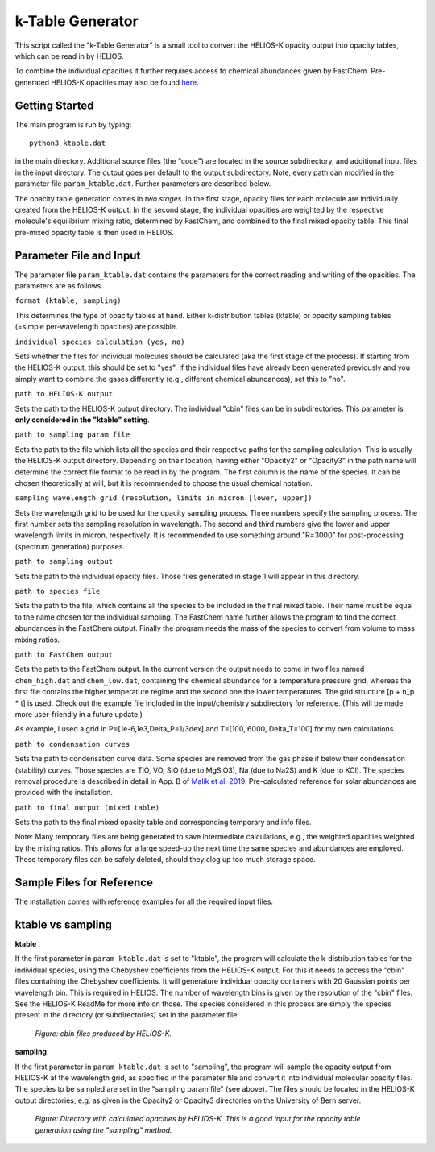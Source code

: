 k-Table Generator
=================

This script called the "k-Table Generator" is a small tool to convert the HELIOS-K opacity output into opacity tables, which can be read in by HELIOS. 

To combine the individual opacities it further requires access to chemical abundances given by FastChem. Pre-generated HELIOS-K opacities may also be found `here <https://chaldene.unibe.ch/>`_.


Getting Started
---------------

The main program is run by typing:: 

	python3 ktable.dat

in the main directory. Additional source files (the "code") are located in the source subdirectory, and additional input files in the input directory. The output goes per default to the output subdirectory. Note, every path can modified in the parameter file ``param_ktable.dat``. Further parameters are described below.

The opacity table generation comes in *two stages*. In the first stage, opacity files for each molecule are individually created from the HELIOS-K output. In the second stage, the individual opacities are weighted by the respective molecule's equilibrium mixing ratio, determined by FastChem, and combined to the final mixed opacity table. This final pre-mixed opacity table is then used in HELIOS.


Parameter File and Input
------------------------

The parameter file ``param_ktable.dat`` contains the parameters for the correct reading and writing of the opacities. The parameters are as follows.

``format (ktable, sampling)``

This determines the type of opacity tables at hand. Either k-distribution tables (ktable) or opacity sampling tables (=simple per-wavelength opacities) are possible.

``individual species calculation (yes, no)``

Sets whether the files for individual molecules should be calculated (aka the first stage of the process). If starting from the HELIOS-K output, this should be set to "yes". If the individual files have already been generated previously and you simply want to combine the gases differently (e.g., different chemical abundances), set this to "no".

``path to HELIOS-K output``

Sets the path to the HELIOS-K output directory. The individual "cbin" files can be in subdirectories. This parameter is **only considered in the "ktable" setting**.

``path to sampling param file``

Sets the path to the file which lists all the species and their respective paths for the sampling calculation. This is usually the HELIOS-K output directory. Depending on their location, having either "Opacity2" or "Opacity3" in the path name will determine the correct file format to be read in by the program. The first column is the name of the species. It can be chosen theoretically at will, but it is recommended to choose the usual chemical notation.

``sampling wavelength grid (resolution, limits in micron [lower, upper])``

Sets the wavelength grid to be used for the opacity sampling process. Three numbers specify the sampling process. The first number sets the sampling resolution in wavelength. The second and third numbers give the lower and upper wavelength limits in micron, respectively. It is recommended to use something around "R=3000" for post-processing (spectrum generation) purposes.

``path to sampling output``

Sets the path to the individual opacity files. Those files generated in stage 1 will appear in this directory.

``path to species file``

Sets the path to the file, which contains all the species to be included in the final mixed table. Their name must be equal to the name chosen for the individual sampling. The FastChem name further allows the program to find the correct abundances in the FastChem output. Finally the program needs the mass of the species to convert from volume to mass mixing ratios.

``path to FastChem output``

Sets the path to the FastChem output. In the current version the output needs to come in two files named ``chem_high.dat`` and ``chem_low.dat``, containing the chemical abundance for a temperature pressure grid, whereas the first file contains the higher temperature regime and the second one the lower temperatures. The grid structure [p + n_p * t] is used. Check out the example file included in the input/chemistry subdirectory for reference. (This will be made more user-friendly in a future update.)

As example, I used a grid in P=[1e-6,1e3,Delta_P=1/3dex] and T=[100, 6000, Delta_T=100] for my own calculations.

``path to condensation curves``

Sets the path to condensation curve data. Some species are removed from the gas phase if below their condensation (stability) curves. Those species are TiO, VO, SiO (due to MgSiO3), Na (due to Na2S) and K (due to KCl). The species removal procedure is described in detail in App. B of `Malik et al. 2019 <https://ui.adsabs.harvard.edu/abs/2019AJ....157..170M/>`_. Pre-calculated reference for solar abundances are provided with the installation.

``path to final output (mixed table)``

Sets the path to the final mixed opacity table and corresponding temporary and info files.

Note: Many temporary files are being generated to save intermediate calculations, e.g., the weighted opacities weighted by the mixing ratios. This allows for a large speed-up the next time the same species and abundances are employed. These temporary files can be safely deleted, should they clog up too much storage space.


Sample Files for Reference
--------------------------

The installation comes with reference examples for all the required input files.


ktable vs sampling
------------------

**ktable**

If the first parameter in ``param_ktable.dat`` is set to "ktable", the program will calculate the k-distribution tables for the individual species, using the Chebyshev coefficients from the HELIOS-K output. For this it needs to access the "cbin" files containing the Chebyshev coefficients. It will generature individual opacity containers with 20 Gaussian points per wavelength bin. This is required in HELIOS. The number of wavelength bins is given by the resolution of the "cbin" files. See the HELIOS-K ReadMe for more info on those. The species considered in this process are simply the species present in the directory (or subdirectories) set in the parameter file.

.. figure:: ../figures/cbin_files.png
   :scale: 60 %
   :alt: map to buried treasure

   *Figure: cbin files produced by HELIOS-K.*

**sampling**

If the first parameter in ``param_ktable.dat`` is set to "sampling", the program will sample the opacity output from HELIOS-K at the wavelength grid, as specified in the parameter file and convert it into individual molecular opacity files. The species to be sampled are set in the "sampling param file" (see above). The files should be located in the HELIOS-K output directories, e.g. as given in the Opacity2 or Opacity3 directories on the University of Bern server.

.. figure:: ../figures/Opacity2.png
   :scale: 60 %
   :alt: map to buried treasure

   *Figure: Directory with calculated opacities by HELIOS-K. This is a good input for the opacity table generation using the "sampling" method.*